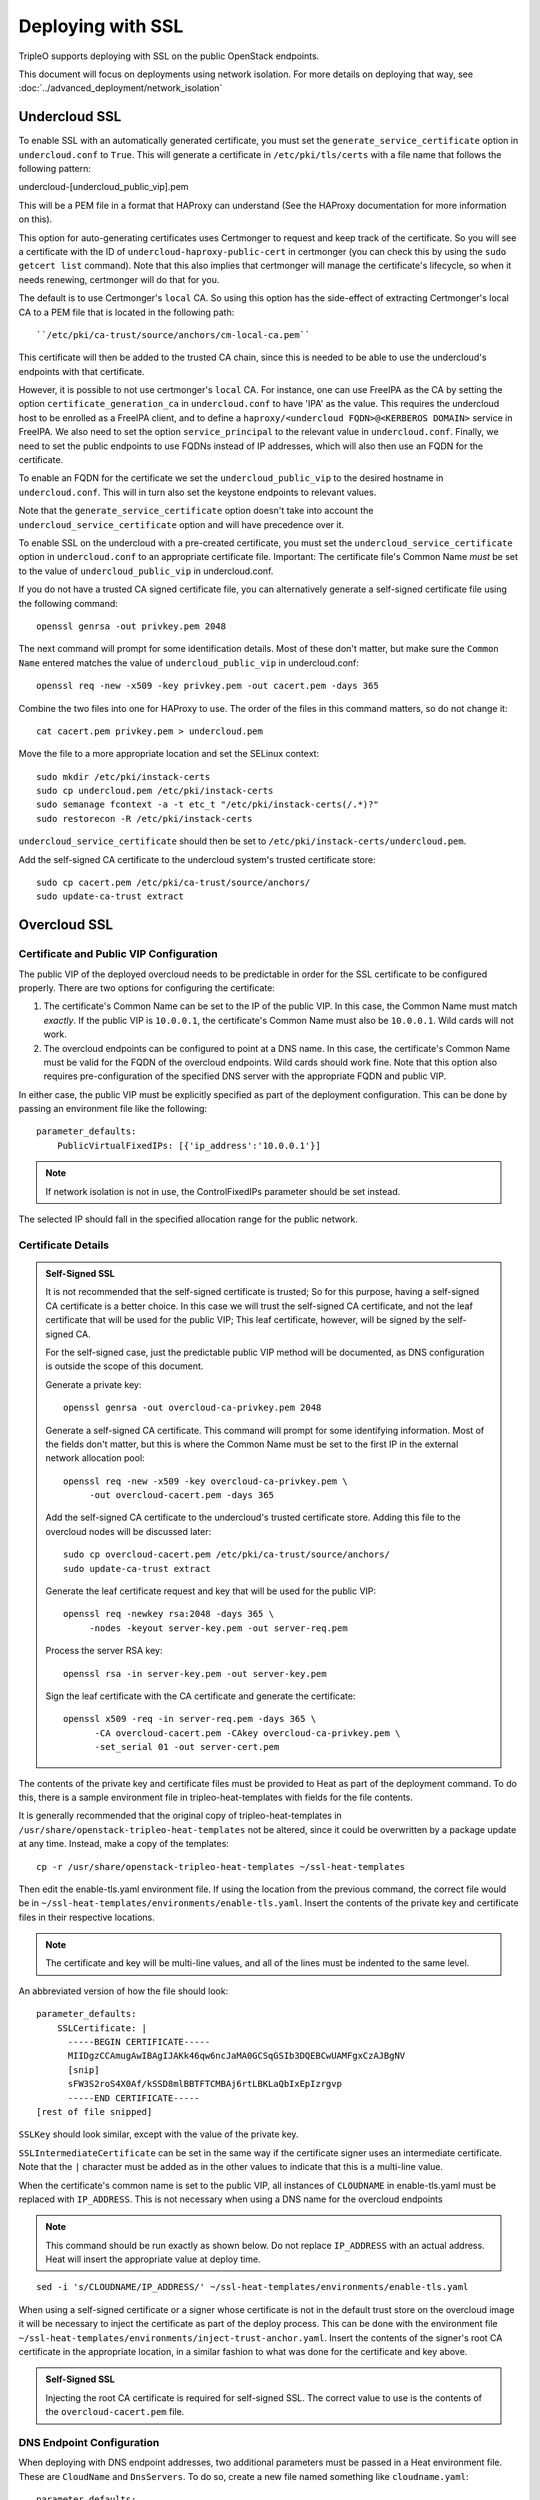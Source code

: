 Deploying with SSL
==================

TripleO supports deploying with SSL on the public OpenStack endpoints.

This document will focus on deployments using network isolation.  For more
details on deploying that way, see
:doc:`../advanced_deployment/network_isolation`

Undercloud SSL
--------------

To enable SSL with an automatically generated certificate, you must set
the ``generate_service_certificate`` option in ``undercloud.conf`` to
``True``. This will generate a certificate in ``/etc/pki/tls/certs`` with
a file name that follows the following pattern::

undercloud-[undercloud_public_vip].pem

This will be a PEM file in a format that HAProxy can understand (See the
HAProxy documentation for more information on this).

This option for auto-generating certificates uses Certmonger to request
and keep track of the certificate. So you will see a certificate with the
ID of ``undercloud-haproxy-public-cert`` in certmonger (you can check this
by using the ``sudo getcert list`` command). Note that this also implies
that certmonger will manage the certificate's lifecycle, so when it needs
renewing, certmonger will do that for you.

The default is to use Certmonger's ``local`` CA. So using this option has
the side-effect of extracting Certmonger's local CA to a PEM file that is
located in the following path::

``/etc/pki/ca-trust/source/anchors/cm-local-ca.pem``

This certificate will then be added to the trusted CA chain, since this is
needed to be able to use the undercloud's endpoints with that certificate.

However, it is possible to not use certmonger's ``local`` CA. For
instance, one can use FreeIPA as the CA by setting the option
``certificate_generation_ca`` in ``undercloud.conf`` to have 'IPA' as the
value. This requires the undercloud host to be enrolled as a FreeIPA
client, and to define a ``haproxy/<undercloud FQDN>@<KERBEROS DOMAIN>``
service in FreeIPA. We also need to set the option ``service_principal``
to the relevant value in ``undercloud.conf``. Finally, we need to set the
public endpoints to use FQDNs instead of IP addresses, which will also
then use an FQDN for the certificate.

To enable an FQDN for the certificate we set the ``undercloud_public_vip``
to the desired hostname in ``undercloud.conf``. This will in turn also set
the keystone endpoints to relevant values.

Note that the ``generate_service_certificate`` option doesn't take into
account the ``undercloud_service_certificate`` option and will have
precedence over it.

To enable SSL on the undercloud with a pre-created certificate, you must
set the ``undercloud_service_certificate`` option in ``undercloud.conf``
to an appropriate certificate file.  Important:
The certificate file's Common Name *must* be set to the value of
``undercloud_public_vip`` in undercloud.conf.

If you do not have a trusted CA signed certificate file, you can alternatively
generate a self-signed certificate file using the following command::

    openssl genrsa -out privkey.pem 2048

The next command will prompt for some identification details.  Most of these don't
matter, but make sure the ``Common Name`` entered matches the value of
``undercloud_public_vip`` in undercloud.conf::

    openssl req -new -x509 -key privkey.pem -out cacert.pem -days 365

Combine the two files into one for HAProxy to use.  The order of the
files in this command matters, so do not change it::

    cat cacert.pem privkey.pem > undercloud.pem

Move the file to a more appropriate location and set the SELinux context::

    sudo mkdir /etc/pki/instack-certs
    sudo cp undercloud.pem /etc/pki/instack-certs
    sudo semanage fcontext -a -t etc_t "/etc/pki/instack-certs(/.*)?"
    sudo restorecon -R /etc/pki/instack-certs

``undercloud_service_certificate`` should then be set to
``/etc/pki/instack-certs/undercloud.pem``.

Add the self-signed CA certificate to the undercloud system's trusted
certificate store::

   sudo cp cacert.pem /etc/pki/ca-trust/source/anchors/
   sudo update-ca-trust extract

Overcloud SSL
-------------

Certificate and Public VIP Configuration
~~~~~~~~~~~~~~~~~~~~~~~~~~~~~~~~~~~~~~~~

The public VIP of the deployed overcloud needs to be predictable in order for
the SSL certificate to be configured properly.  There are two options for
configuring the certificate:

#. The certificate's Common Name can be set to the IP of the public
   VIP.  In this case, the Common Name must match *exactly*.  If the public
   VIP is ``10.0.0.1``, the certificate's Common Name must also be ``10.0.0.1``.
   Wild cards will not work.

#. The overcloud endpoints can be configured to point at
   a DNS name.  In this case, the certificate's Common Name must be valid
   for the FQDN of the overcloud endpoints.  Wild cards should work fine.
   Note that this option also requires pre-configuration of the specified
   DNS server with the appropriate FQDN and public VIP.

In either case, the public VIP must be explicitly specified as part of the
deployment configuration.  This can be done by passing an environment file
like the following::

    parameter_defaults:
        PublicVirtualFixedIPs: [{'ip_address':'10.0.0.1'}]

.. note:: If network isolation is not in use, the ControlFixedIPs parameter
          should be set instead.

The selected IP should fall in the specified allocation range for the public
network.

Certificate Details
~~~~~~~~~~~~~~~~~~~

.. admonition:: Self-Signed SSL
   :class: selfsigned

   It is not recommended that the self-signed certificate is trusted; So for
   this purpose, having a self-signed CA certificate is a better choice. In
   this case we will trust the self-signed CA certificate, and not the leaf
   certificate that will be used for the public VIP; This leaf certificate,
   however, will be signed by the self-signed CA.

   For the self-signed case, just the predictable public VIP method will
   be documented, as DNS configuration is outside the scope of this document.

   Generate a private key::

       openssl genrsa -out overcloud-ca-privkey.pem 2048

   Generate a self-signed CA certificate.  This command will prompt for some
   identifying information.  Most of the fields don't matter, but this
   is where the Common Name must be set to the first IP in the external
   network allocation pool::

       openssl req -new -x509 -key overcloud-ca-privkey.pem \
            -out overcloud-cacert.pem -days 365

   Add the self-signed CA certificate to the undercloud's trusted certificate
   store.  Adding this file to the overcloud nodes will be discussed later::

       sudo cp overcloud-cacert.pem /etc/pki/ca-trust/source/anchors/
       sudo update-ca-trust extract

   Generate the leaf certificate request and key that will be used for the
   public VIP::

       openssl req -newkey rsa:2048 -days 365 \
            -nodes -keyout server-key.pem -out server-req.pem

   Process the server RSA key::

       openssl rsa -in server-key.pem -out server-key.pem

   Sign the leaf certificate with the CA certificate and generate the
   certificate::

       openssl x509 -req -in server-req.pem -days 365 \
             -CA overcloud-cacert.pem -CAkey overcloud-ca-privkey.pem \
             -set_serial 01 -out server-cert.pem

The contents of the private key and certificate files must be provided
to Heat as part of the deployment command.  To do this, there is a sample
environment file in tripleo-heat-templates with fields for the file contents.

It is generally recommended that the original copy of tripleo-heat-templates
in ``/usr/share/openstack-tripleo-heat-templates`` not be altered, since it
could be overwritten by a package update at any time.  Instead, make a copy
of the templates::

    cp -r /usr/share/openstack-tripleo-heat-templates ~/ssl-heat-templates

Then edit the enable-tls.yaml environment file.  If using the location from the
previous command, the correct file would be in
``~/ssl-heat-templates/environments/enable-tls.yaml``.  Insert the contents of
the private key and certificate files in their respective locations.

.. note:: The certificate and key will be multi-line values, and all of the lines
          must be indented to the same level.

An abbreviated version of how the file should look::

    parameter_defaults:
        SSLCertificate: |
          -----BEGIN CERTIFICATE-----
          MIIDgzCCAmugAwIBAgIJAKk46qw6ncJaMA0GCSqGSIb3DQEBCwUAMFgxCzAJBgNV
          [snip]
          sFW3S2roS4X0Af/kSSD8mlBBTFTCMBAj6rtLBKLaQbIxEpIzrgvp
          -----END CERTIFICATE-----
    [rest of file snipped]

``SSLKey`` should look similar, except with the value of the private key.

``SSLIntermediateCertificate`` can be set in the same way if the certificate
signer uses an intermediate certificate.  Note that the ``|`` character must
be added as in the other values to indicate that this is a multi-line value.

When the certificate's common name is set to the public VIP, all instances
of ``CLOUDNAME`` in enable-tls.yaml must be replaced with ``IP_ADDRESS``.
This is not necessary when using a DNS name for the overcloud endpoints

.. note:: This command should be run exactly as shown below.  Do not replace
          ``IP_ADDRESS`` with an actual address.  Heat will insert the
          appropriate value at deploy time.

::

    sed -i 's/CLOUDNAME/IP_ADDRESS/' ~/ssl-heat-templates/environments/enable-tls.yaml

When using a self-signed certificate or a signer whose certificate is
not in the default trust store on the overcloud image it will be necessary
to inject the certificate as part of the deploy process.  This can be done
with the environment file ``~/ssl-heat-templates/environments/inject-trust-anchor.yaml``.
Insert the contents of the signer's root CA certificate in the appropriate
location, in a similar fashion to what was done for the certificate and key
above.

.. admonition:: Self-Signed SSL
   :class: selfsigned

   Injecting the root CA certificate is required for self-signed SSL.  The
   correct value to use is the contents of the ``overcloud-cacert.pem`` file.

DNS Endpoint Configuration
~~~~~~~~~~~~~~~~~~~~~~~~~~

When deploying with DNS endpoint addresses, two additional parameters must be
passed in a Heat environment file.  These are ``CloudName`` and ``DnsServers``.
To do so, create a new file named something like ``cloudname.yaml``::

    parameter_defaults:
        CloudName: my-overcloud.my-domain.com
        DnsServers: 10.0.0.100

Replace the values with ones appropriate for the target environment.  Note that
the configured DNS server(s) must have an entry for the configured ``CloudName``
that matches the public VIP.

Deploying an SSL Environment
~~~~~~~~~~~~~~~~~~~~~~~~~~~~
The ``enable-tls.yaml`` file must be passed to the overcloud deploy command to
enable SSL on the public endpoints.  Include the following additional parameter
in the overcloud deploy command::

    -e ~/ssl-heat-templates/environments/enable-tls.yaml

The ``inject-trust-anchor.yaml`` file must also be passed if a root certificate
needs to be injected.  The additional parameters in that case would instead
look like::

    -e ~/ssl-heat-templates/environments/enable-tls.yaml -e ~/ssl-heat-templates/environments/inject-trust-anchor.yaml

When DNS endpoints are being used, the ``cloudname.yaml`` file must also be passed.
The additional parameters would be (``inject-trust-anchor.yaml`` may also be used
if it is needed for the configured certificate)::

    -e ~/ssl-heat-templates/environments/enable-tls.yaml -e ~/cloudname.yaml [-e ~/ssl-heat-templates/environments/inject-trust-anchor.yaml]
